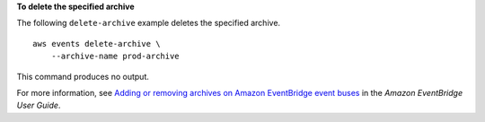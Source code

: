 **To delete the specified archive**

The following ``delete-archive`` example deletes the specified archive. ::

    aws events delete-archive \
        --archive-name prod-archive

This command produces no output.

For more information, see `Adding or removing archives on Amazon EventBridge event buses <https://docs.aws.amazon.com/eventbridge/latest/userguide/event-bus-update-archive.html>`__ in the *Amazon EventBridge User Guide*.